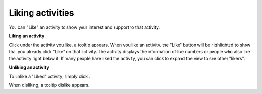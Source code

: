 .. _Liking-Activities:

Liking activities
=================

You can "Like" an activity to show your interest and support to that
activity.

**Liking an activity**

Click |image0| under the activity you like, a tooltip appears\ |image1|.
When you like an activity, the "Like" button will be highlighted to show
that you already click "Like" on that activity. The activity displays
the information of like numbers or people who also like the activity
right below it. If many people have liked the activity, you can click
|image2| to expand the view to see other "likers".

**Unliking an activity**

To unlike a "Liked" activity, simply click |image3|.

When disliking, a tooltip dislike appears.\ |image4|

.. |image0| image:: images/platform/like_icon.png
.. |image1| image:: images/platform/like-tooltip.png
.. |image2| image:: images/platform/show_more_likers.png
.. |image3| image:: images/platform/unlike_icon.png
.. |image4| image:: images/platform/disliketooltip.png
